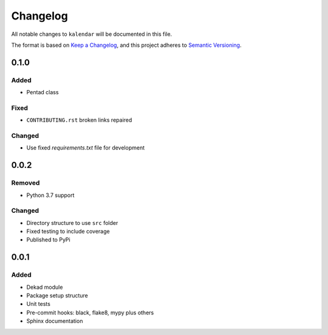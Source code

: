 Changelog
=========

All notable changes to ``kalendar`` will be documented in this file.

The format is based on `Keep a
Changelog <https://keepachangelog.com/en/1.0.0/>`__, and this project
adheres to `Semantic
Versioning <https://semver.org/spec/v2.0.0.html>`__.

0.1.0
-----

Added
~~~~~

- Pentad class

Fixed
~~~~~

- ``CONTRIBUTING.rst`` broken links repaired

Changed
~~~~~~~

- Use fixed `requirements.txt` file for development

0.0.2
-----

Removed
~~~~~~~

- Python 3.7 support

Changed
~~~~~~~

- Directory structure to use ``src`` folder
- Fixed testing to include coverage
- Published to PyPi

0.0.1
-----

Added
~~~~~

-  Dekad module
-  Package setup structure
-  Unit tests
-  Pre-commit hooks: black, flake8, mypy plus others
-  Sphinx documentation
